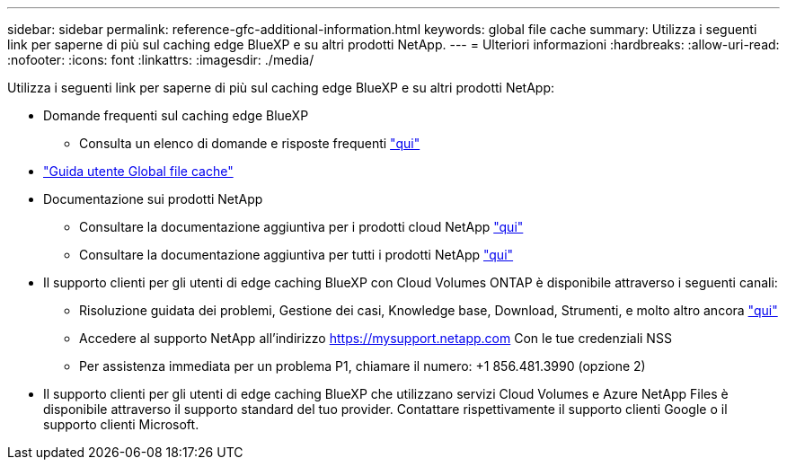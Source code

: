 ---
sidebar: sidebar 
permalink: reference-gfc-additional-information.html 
keywords: global file cache 
summary: Utilizza i seguenti link per saperne di più sul caching edge BlueXP e su altri prodotti NetApp. 
---
= Ulteriori informazioni
:hardbreaks:
:allow-uri-read: 
:nofooter: 
:icons: font
:linkattrs: 
:imagesdir: ./media/


[role="lead"]
Utilizza i seguenti link per saperne di più sul caching edge BlueXP e su altri prodotti NetApp:

* Domande frequenti sul caching edge BlueXP
+
** Consulta un elenco di domande e risposte frequenti https://bluexp.netapp.com/global-file-cache-faq["qui"^]


* https://repo.cloudsync.netapp.com/gfc/Global%20File%20Cache%202.3.0%20User%20Guide.pdf["Guida utente Global file cache"^]
* Documentazione sui prodotti NetApp
+
** Consultare la documentazione aggiuntiva per i prodotti cloud NetApp https://docs.netapp.com/us-en/cloud/["qui"^]
** Consultare la documentazione aggiuntiva per tutti i prodotti NetApp https://www.netapp.com/support-and-training/documentation/["qui"^]


* Il supporto clienti per gli utenti di edge caching BlueXP con Cloud Volumes ONTAP è disponibile attraverso i seguenti canali:
+
** Risoluzione guidata dei problemi, Gestione dei casi, Knowledge base, Download, Strumenti, e molto altro ancora https://bluexp.netapp.com/gfc-support["qui"^]
** Accedere al supporto NetApp all'indirizzo https://mysupport.netapp.com[] Con le tue credenziali NSS
** Per assistenza immediata per un problema P1, chiamare il numero: +1 856.481.3990 (opzione 2)


* Il supporto clienti per gli utenti di edge caching BlueXP che utilizzano servizi Cloud Volumes e Azure NetApp Files è disponibile attraverso il supporto standard del tuo provider. Contattare rispettivamente il supporto clienti Google o il supporto clienti Microsoft.

